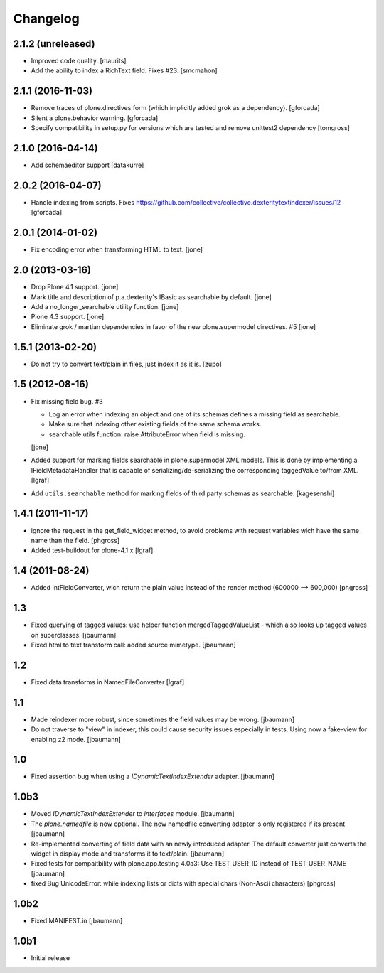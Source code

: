 Changelog
=========


2.1.2 (unreleased)
------------------

- Improved code quality.  [maurits]

- Add the ability to index a RichText field. Fixes #23.
  [smcmahon]


2.1.1 (2016-11-03)
------------------

- Remove traces of plone.directives.form (which implicitly added grok as a dependency).
  [gforcada]

- Silent a plone.behavior warning.
  [gforcada]

- Specify compatibility in setup.py for versions which are tested and remove
  unittest2 dependency
  [tomgross]

2.1.0 (2016-04-14)
------------------

- Add schemaeditor support
  [datakurre]


2.0.2 (2016-04-07)
------------------

- Handle indexing from scripts.
  Fixes https://github.com/collective/collective.dexteritytextindexer/issues/12
  [gforcada]


2.0.1 (2014-01-02)
------------------

- Fix encoding error when transforming HTML to text.
  [jone]


2.0 (2013-03-16)
----------------

- Drop Plone 4.1 support.
  [jone]

- Mark title and description of p.a.dexterity's IBasic
  as searchable by default.
  [jone]

- Add a no_longer_searchable utility function.
  [jone]

- Plone 4.3 support.
  [jone]

- Eliminate grok / martian dependencies in favor of the new plone.supermodel directives. #5
  [jone]


1.5.1 (2013-02-20)
------------------

- Do not try to convert text/plain in files, just index it as it is.
  [zupo]


1.5 (2012-08-16)
----------------

- Fix missing field bug. #3

  - Log an error when indexing an object and one of its schemas defines a missing
    field as searchable.

  - Make sure that indexing other existing fields of the same schema works.

  - searchable utils function: raise AttributeError when field is missing.

  [jone]

- Added support for marking fields searchable in plone.supermodel XML models.
  This is done by implementing a IFieldMetadataHandler that is capable of
  serializing/de-serializing the corresponding taggedValue to/from XML.
  [lgraf]

- Add ``utils.searchable`` method for marking fields of third party schemas as searchable.
  [kagesenshi]


1.4.1 (2011-11-17)
------------------

- ignore the request in the get_field_widget method, to avoid problems with request variables wich have the same name than the field.
  [phgross]

- Added test-buildout for plone-4.1.x
  [lgraf]


1.4 (2011-08-24)
----------------

- Added IntFieldConverter, wich return the plain value instead of the render method (600000 --> 600,000)
  [phgross]


1.3
---

- Fixed querying of tagged values: use helper function mergedTaggedValueList - which also looks
  up tagged values on superclasses.
  [jbaumann]

- Fixed html to text transform call: added source mimetype.
  [jbaumann]


1.2
---

- Fixed data transforms in NamedFileConverter
  [lgraf]


1.1
---

- Made reindexer more robust, since sometimes the field values may be wrong.
  [jbaumann]

- Do not traverse to "view" in indexer, this could cause security issues especially in tests.
  Using now a fake-view for enabling z2 mode.
  [jbaumann]


1.0
---

- Fixed assertion bug when using a `IDynamicTextIndexExtender` adapter.
  [jbaumann]


1.0b3
-----

- Moved `IDynamicTextIndexExtender` to `interfaces` module.
  [jbaumann]

- The `plone.namedfile` is now optional. The new namedfile converting
  adapter is only registered if its present
  [jbaumann]

- Re-implemented converting of field data with an newly introduced adapter.
  The default converter just converts the widget in display mode and
  transforms it to text/plain.
  [jbaumann]

- Fixed tests for compaitbility with plone.app.testing 4.0a3: Use TEST_USER_ID instead of TEST_USER_NAME
  [jbaumann]

- fixed Bug UnicodeError:  while indexing lists  or dicts with special chars (Non-Ascii characters)
  [phgross]


1.0b2
-----

- Fixed MANIFEST.in
  [jbaumann]


1.0b1
-----

- Initial release
